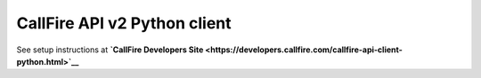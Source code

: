 CallFire API v2 Python client
=============================

See setup instructions at **`CallFire Developers
Site <https://developers.callfire.com/callfire-api-client-python.html>`__**


